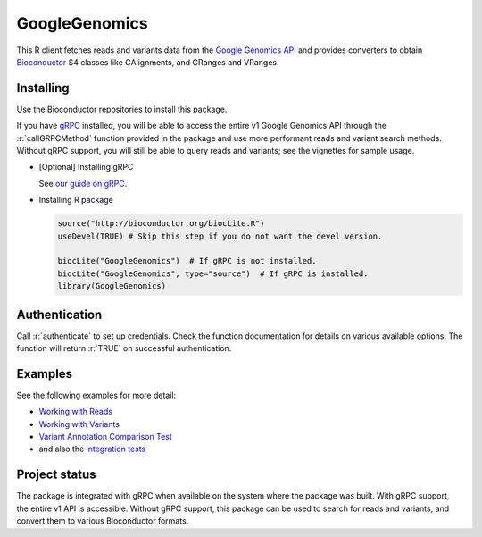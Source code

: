 GoogleGenomics  |Build Status|_
===============================

.. |Build Status| image:: http://img.shields.io/travis/Bioconductor/GoogleGenomics.svg?style=flat
.. _Build Status: https://travis-ci.org/Bioconductor/GoogleGenomics

.. role:: r(code)
   :language: r

.. role:: sh(code)
   :language: sh

This R client fetches reads and variants data from the `Google Genomics API`_
and provides converters to obtain `Bioconductor`_ S4 classes like GAlignments,
and GRanges and VRanges.

.. _Google Genomics API: https://cloud.google.com/genomics
.. _Bioconductor: http://www.bioconductor.org/
.. _gRPC: https://grpc.io/

Installing
----------

Use the Bioconductor repositories to install this package.

If you have `gRPC`_ installed, you will be able to access the entire v1
Google Genomics API through the :r:`callGRPCMethod` function provided in
the package and use more performant reads and variant search methods.
Without gRPC support, you will still be able to query reads and variants;
see the vignettes for sample usage.

* [Optional] Installing gRPC

  See `our guide on gRPC <GRPC.rst>`_.

* Installing R package

  .. code:: r

    source("http://bioconductor.org/biocLite.R")
    useDevel(TRUE) # Skip this step if you do not want the devel version.

    biocLite("GoogleGenomics")  # If gRPC is not installed.
    biocLite("GoogleGenomics", type="source")  # If gRPC is installed.
    library(GoogleGenomics)

Authentication
--------------

Call :r:`authenticate` to set up credentials. Check the function
documentation for details on various available options. The function will
return :r:`TRUE` on successful authentication.

Examples
--------

See the following examples for more detail:

* `Working with Reads <http://bioconductor.org/packages/devel/bioc/vignettes/GoogleGenomics/inst/doc/PlottingAlignments.html>`_

* `Working with Variants <http://bioconductor.org/packages/devel/bioc/vignettes/GoogleGenomics/inst/doc/AnnotatingVariants.html>`_

* `Variant Annotation Comparison Test <http://bioconductor.org/packages/devel/bioc/vignettes/GoogleGenomics/inst/doc/VariantAnnotation-comparison-test.html>`_

* and also the `integration tests <./tests/testthat>`_

Project status
--------------

The package is integrated with gRPC when available on the system where the
package was built. With gRPC support, the entire v1 API is accessible.
Without gRPC support, this package can be used to search for reads and
variants, and convert them to various Bioconductor formats.
